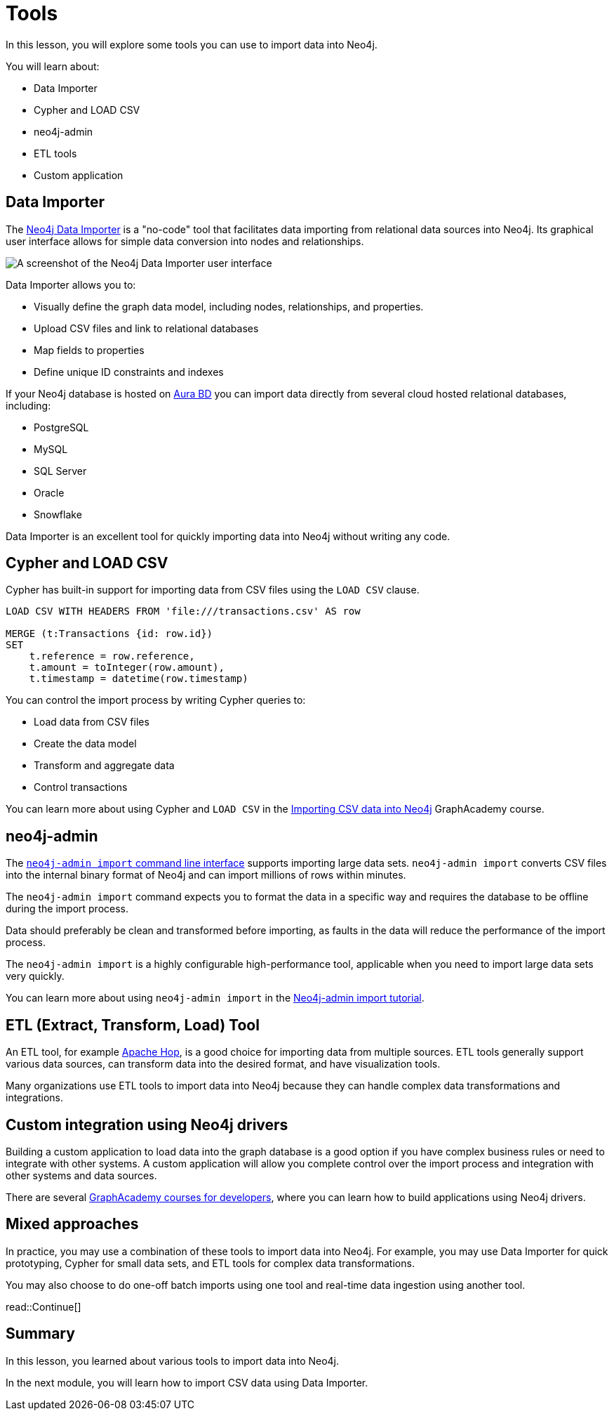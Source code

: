 = Tools
:order: 3
:type: lesson

In this lesson, you will explore some tools you can use to import data into Neo4j. 

You will learn about:

* Data Importer
* Cypher and LOAD CSV
* neo4j-admin
* ETL tools
* Custom application

== Data Importer

The link:https://neo4j.com/docs/data-importer/current/[Neo4j Data Importer^] is a "no-code" tool that facilitates data importing from relational data sources into Neo4j.
Its graphical user interface allows for simple data conversion into nodes and relationships.

image::images/data-importer-clean.png[A screenshot of the Neo4j Data Importer user interface]

Data Importer allows you to:

* Visually define the graph data model, including nodes, relationships, and properties.
* Upload CSV files and link to relational databases
* Map fields to properties
* Define unique ID constraints and indexes

If your Neo4j database is hosted on link:https://console.neo4j.io[Aura BD^] you can import data directly from several cloud hosted relational databases, including:

* PostgreSQL
* MySQL
* SQL Server
* Oracle
* Snowflake

Data Importer is an excellent tool for quickly importing data into Neo4j without writing any code.

== Cypher and LOAD CSV

Cypher has built-in support for importing data from CSV files using the `LOAD CSV` clause.

[source, cypher, role=noplay nocopy]
----
LOAD CSV WITH HEADERS FROM 'file:///transactions.csv' AS row

MERGE (t:Transactions {id: row.id})
SET 
    t.reference = row.reference,
    t.amount = toInteger(row.amount),
    t.timestamp = datetime(row.timestamp)
----

You can control the import process by writing Cypher queries to:

* Load data from CSV files
* Create the data model
* Transform and aggregate data
* Control transactions

You can learn more about using Cypher and `LOAD CSV` in the link:https://graphacademy.neo4j.com/courses/importing-cypher/[Importing CSV data into Neo4j]
GraphAcademy course.

== neo4j-admin

The link:https://neo4j.com/docs/operations-manual/current/tools/neo4j-admin/neo4j-admin-import/[`neo4j-admin import` command line interface^] supports importing large data sets. `neo4j-admin import` converts CSV files into the internal binary format of Neo4j and can import millions of rows within minutes. 

The `neo4j-admin import` command expects you to format the data in a specific way and requires the database to be offline during the import process.

Data should preferably be clean and transformed before importing, as faults in the data will reduce the performance of the import process.

The `neo4j-admin import` is a highly configurable high-performance tool, applicable when you need to import large data sets very quickly.

You can learn more about using `neo4j-admin import` in the link:https://neo4j.com/docs/operations-manual/current/tutorial/neo4j-admin-import/[Neo4j-admin import tutorial].

== ETL (Extract, Transform, Load) Tool

An ETL tool, for example link:https://hop.apache.org/[Apache Hop^], is a good choice for importing data from multiple sources. 
ETL tools generally support various data sources, can transform data into the desired format, and have visualization tools.

Many organizations use ETL tools to import data into Neo4j because they can handle complex data transformations and integrations.

== Custom integration using Neo4j drivers

Building a custom application to load data into the graph database is a good option if you have complex business rules or need to integrate with other systems. 
A custom application will allow you complete control over the import process and integration with other systems and data sources.

There are several link:https://graphacademy.neo4j.com/categories/developer/[GraphAcademy courses for developers^], where you can learn how to build applications using Neo4j drivers.

== Mixed approaches

In practice, you may use a combination of these tools to import data into Neo4j. 
For example, you may use Data Importer for quick prototyping, Cypher for small data sets, and ETL tools for complex data transformations.

You may also choose to do one-off batch imports using one tool and real-time data ingestion using another tool.

read::Continue[]

[.summary]
== Summary

In this lesson, you learned about various tools to import data into Neo4j.

In the next module, you will learn how to import CSV data using Data Importer.
